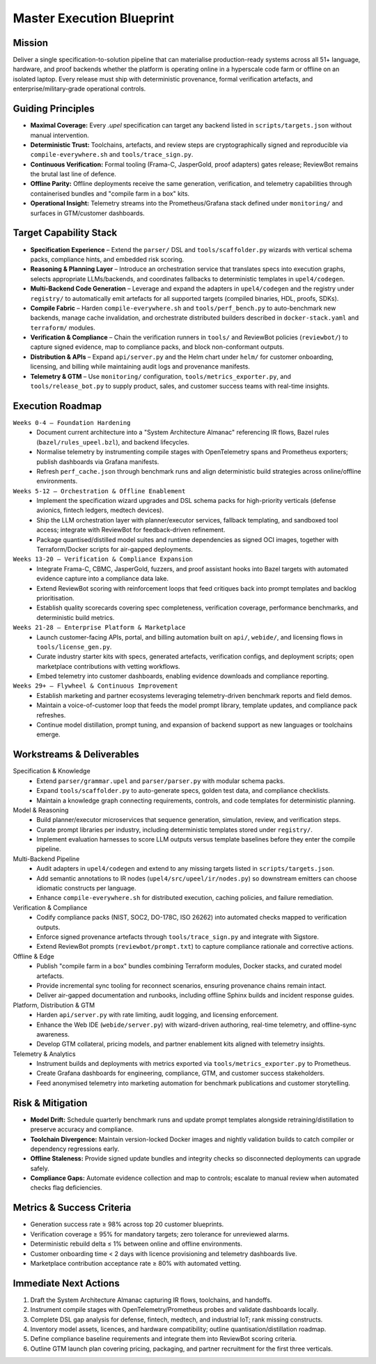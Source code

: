 Master Execution Blueprint
==========================

Mission
-------
Deliver a single specification-to-solution pipeline that can materialise production-ready systems across all 51+ language, hardware, and proof backends whether the platform is operating online in a hyperscale code farm or offline on an isolated laptop. Every release must ship with deterministic provenance, formal verification artefacts, and enterprise/military-grade operational controls.

Guiding Principles
------------------
* **Maximal Coverage:** Every `.upel` specification can target any backend listed in ``scripts/targets.json`` without manual intervention.
* **Deterministic Trust:** Toolchains, artefacts, and review steps are cryptographically signed and reproducible via ``compile-everywhere.sh`` and ``tools/trace_sign.py``.
* **Continuous Verification:** Formal tooling (Frama-C, JasperGold, proof adapters) gates release; ReviewBot remains the brutal last line of defence.
* **Offline Parity:** Offline deployments receive the same generation, verification, and telemetry capabilities through containerised bundles and "compile farm in a box" kits.
* **Operational Insight:** Telemetry streams into the Prometheus/Grafana stack defined under ``monitoring/`` and surfaces in GTM/customer dashboards.

Target Capability Stack
-----------------------
* **Specification Experience** – Extend the ``parser/`` DSL and ``tools/scaffolder.py`` wizards with vertical schema packs, compliance hints, and embedded risk scoring.
* **Reasoning & Planning Layer** – Introduce an orchestration service that translates specs into execution graphs, selects appropriate LLMs/backends, and coordinates fallbacks to deterministic templates in ``upel4/codegen``.
* **Multi-Backend Code Generation** – Leverage and expand the adapters in ``upel4/codegen`` and the registry under ``registry/`` to automatically emit artefacts for all supported targets (compiled binaries, HDL, proofs, SDKs).
* **Compile Fabric** – Harden ``compile-everywhere.sh`` and ``tools/perf_bench.py`` to auto-benchmark new backends, manage cache invalidation, and orchestrate distributed builders described in ``docker-stack.yaml`` and ``terraform/`` modules.
* **Verification & Compliance** – Chain the verification runners in ``tools/`` and ReviewBot policies (``reviewbot/``) to capture signed evidence, map to compliance packs, and block non-conformant outputs.
* **Distribution & APIs** – Expand ``api/server.py`` and the Helm chart under ``helm/`` for customer onboarding, licensing, and billing while maintaining audit logs and provenance manifests.
* **Telemetry & GTM** – Use ``monitoring/`` configuration, ``tools/metrics_exporter.py``, and ``tools/release_bot.py`` to supply product, sales, and customer success teams with real-time insights.

Execution Roadmap
-----------------
``Weeks 0-4 – Foundation Hardening``
    * Document current architecture into a "System Architecture Almanac" referencing IR flows, Bazel rules (``bazel/rules_upeel.bzl``), and backend lifecycles.
    * Normalise telemetry by instrumenting compile stages with OpenTelemetry spans and Prometheus exporters; publish dashboards via Grafana manifests.
    * Refresh ``perf_cache.json`` through benchmark runs and align deterministic build strategies across online/offline environments.

``Weeks 5-12 – Orchestration & Offline Enablement``
    * Implement the specification wizard upgrades and DSL schema packs for high-priority verticals (defense avionics, fintech ledgers, medtech devices).
    * Ship the LLM orchestration layer with planner/executor services, fallback templating, and sandboxed tool access; integrate with ReviewBot for feedback-driven refinement.
    * Package quantised/distilled model suites and runtime dependencies as signed OCI images, together with Terraform/Docker scripts for air-gapped deployments.

``Weeks 13-20 – Verification & Compliance Expansion``
    * Integrate Frama-C, CBMC, JasperGold, fuzzers, and proof assistant hooks into Bazel targets with automated evidence capture into a compliance data lake.
    * Extend ReviewBot scoring with reinforcement loops that feed critiques back into prompt templates and backlog prioritisation.
    * Establish quality scorecards covering spec completeness, verification coverage, performance benchmarks, and deterministic build metrics.

``Weeks 21-28 – Enterprise Platform & Marketplace``
    * Launch customer-facing APIs, portal, and billing automation built on ``api/``, ``webide/``, and licensing flows in ``tools/license_gen.py``.
    * Curate industry starter kits with specs, generated artefacts, verification configs, and deployment scripts; open marketplace contributions with vetting workflows.
    * Embed telemetry into customer dashboards, enabling evidence downloads and compliance reporting.

``Weeks 29+ – Flywheel & Continuous Improvement``
    * Establish marketing and partner ecosystems leveraging telemetry-driven benchmark reports and field demos.
    * Maintain a voice-of-customer loop that feeds the model prompt library, template updates, and compliance pack refreshes.
    * Continue model distillation, prompt tuning, and expansion of backend support as new languages or toolchains emerge.

Workstreams & Deliverables
--------------------------
Specification & Knowledge
    * Extend ``parser/grammar.upel`` and ``parser/parser.py`` with modular schema packs.
    * Expand ``tools/scaffolder.py`` to auto-generate specs, golden test data, and compliance checklists.
    * Maintain a knowledge graph connecting requirements, controls, and code templates for deterministic planning.

Model & Reasoning
    * Build planner/executor microservices that sequence generation, simulation, review, and verification steps.
    * Curate prompt libraries per industry, including deterministic templates stored under ``registry/``.
    * Implement evaluation harnesses to score LLM outputs versus template baselines before they enter the compile pipeline.

Multi-Backend Pipeline
    * Audit adapters in ``upel4/codegen`` and extend to any missing targets listed in ``scripts/targets.json``.
    * Add semantic annotations to IR nodes (``upel4/src/upeel/ir/nodes.py``) so downstream emitters can choose idiomatic constructs per language.
    * Enhance ``compile-everywhere.sh`` for distributed execution, caching policies, and failure remediation.

Verification & Compliance
    * Codify compliance packs (NIST, SOC2, DO-178C, ISO 26262) into automated checks mapped to verification outputs.
    * Enforce signed provenance artefacts through ``tools/trace_sign.py`` and integrate with Sigstore.
    * Extend ReviewBot prompts (``reviewbot/prompt.txt``) to capture compliance rationale and corrective actions.

Offline & Edge
    * Publish "compile farm in a box" bundles combining Terraform modules, Docker stacks, and curated model artefacts.
    * Provide incremental sync tooling for reconnect scenarios, ensuring provenance chains remain intact.
    * Deliver air-gapped documentation and runbooks, including offline Sphinx builds and incident response guides.

Platform, Distribution & GTM
    * Harden ``api/server.py`` with rate limiting, audit logging, and licensing enforcement.
    * Enhance the Web IDE (``webide/server.py``) with wizard-driven authoring, real-time telemetry, and offline-sync awareness.
    * Develop GTM collateral, pricing models, and partner enablement kits aligned with telemetry insights.

Telemetry & Analytics
    * Instrument builds and deployments with metrics exported via ``tools/metrics_exporter.py`` to Prometheus.
    * Create Grafana dashboards for engineering, compliance, GTM, and customer success stakeholders.
    * Feed anonymised telemetry into marketing automation for benchmark publications and customer storytelling.

Risk & Mitigation
-----------------
* **Model Drift:** Schedule quarterly benchmark runs and update prompt templates alongside retraining/distillation to preserve accuracy and compliance.
* **Toolchain Divergence:** Maintain version-locked Docker images and nightly validation builds to catch compiler or dependency regressions early.
* **Offline Staleness:** Provide signed update bundles and integrity checks so disconnected deployments can upgrade safely.
* **Compliance Gaps:** Automate evidence collection and map to controls; escalate to manual review when automated checks flag deficiencies.

Metrics & Success Criteria
--------------------------
* Generation success rate ≥ 98% across top 20 customer blueprints.
* Verification coverage ≥ 95% for mandatory targets; zero tolerance for unreviewed alarms.
* Deterministic rebuild delta ≤ 1% between online and offline environments.
* Customer onboarding time < 2 days with licence provisioning and telemetry dashboards live.
* Marketplace contribution acceptance rate ≥ 80% with automated vetting.

Immediate Next Actions
----------------------
1. Draft the System Architecture Almanac capturing IR flows, toolchains, and handoffs.
2. Instrument compile stages with OpenTelemetry/Prometheus probes and validate dashboards locally.
3. Complete DSL gap analysis for defense, fintech, medtech, and industrial IoT; rank missing constructs.
4. Inventory model assets, licences, and hardware compatibility; outline quantisation/distillation roadmap.
5. Define compliance baseline requirements and integrate them into ReviewBot scoring criteria.
6. Outline GTM launch plan covering pricing, packaging, and partner recruitment for the first three verticals.
